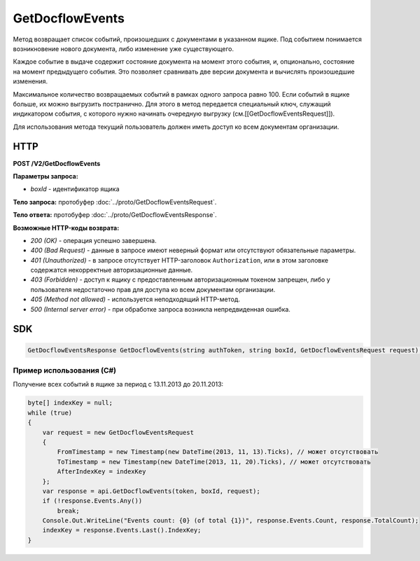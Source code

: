 GetDocflowEvents
================

Метод возвращает список событий, произошедших с документами в указанном ящике. Под событием понимается возникновение нового документа, либо изменение уже существующего.

Каждое событие в выдаче содержит состояние документа на момент этого события, и, опционально, состояние на момент предыдущего события. Это позволяет сравнивать две версии документа и вычислять произошедшие изменения.

Максимальное количество возвращаемых событий в рамках одного запроса равно 100. Если событий в ящике больше, их можно выгрузить постранично.
Для этого в метод передается специальный ключ, служащий индикатором события, с которого нужно начинать очередную выгрузку (см.[[GetDocflowEventsRequest]]).

Для использования метода текущий пользователь должен иметь доступ ко всем документам организации.

HTTP
~~~~

**POST /V2/GetDocflowEvents**

**Параметры запроса:**

-  *boxId* - идентификатор ящика

**Тело запроса:** протобуфер :doc:`../proto/GetDocflowEventsRequest`.

**Тело ответа:** протобуфер :doc:`../proto/GetDocflowEventsResponse`.

**Возможные HTTP-коды возврата:**

-  *200 (OK)* - операция успешно завершена.
-  *400 (Bad Request)* - данные в запросе имеют неверный формат или отсутствуют обязательные параметры.
-  *401 (Unauthorized)* - в запросе отсутствует HTTP-заголовок ``Authorization``, или в этом заголовке содержатся некорректные авторизационные данные.
-  *403 (Forbidden)* - доступ к ящику с предоставленным авторизационным токеном запрещен, либо у пользователя недостаточно прав для доступа ко всем документам организации.
-  *405 (Method not allowed)* - используется неподходящий HTTP-метод.
-  *500 (Internal server error)* - при обработке запроса возникла непредвиденная ошибка.

SDK
~~~

.. code-block:: csharp

    GetDocflowEventsResponse GetDocflowEvents(string authToken, string boxId, GetDocflowEventsRequest request);

Пример использования (C#)
^^^^^^^^^^^^^^^^^^^^^^^^^

Получение всех событий в ящике за период с 13.11.2013 до 20.11.2013:

.. code-block:: csharp

    byte[] indexKey = null;
    while (true)
    {
        var request = new GetDocflowEventsRequest
        {
            FromTimestamp = new Timestamp(new DateTime(2013, 11, 13).Ticks), // может отсутствовать
            ToTimestamp = new Timestamp(new DateTime(2013, 11, 20).Ticks), // может отсутствовать
            AfterIndexKey = indexKey
        };
        var response = api.GetDocflowEvents(token, boxId, request);
        if (!response.Events.Any())
            break;
        Console.Out.WriteLine("Events count: {0} (of total {1})", response.Events.Count, response.TotalCount);
        indexKey = response.Events.Last().IndexKey;
    }
